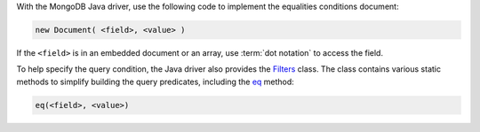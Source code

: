 With the MongoDB Java driver, use the following code to implement
the equalities conditions document:

.. code-block:: java

   new Document( <field>, <value> )

If the ``<field>`` is in an embedded document or an array, use
:term:`dot notation` to access the field.


To help specify the query condition, the Java driver also provides
the Filters_ class. The class contains various static methods to simplify building
the query predicates, including the eq_ method:

.. code-block:: java

   eq(<field>, <value>)

.. _Filters: http://api.mongodb.org/java/3.0/com/mongodb/client/model/Filters.html
.. _eq: http://api.mongodb.org/java/3.0/com/mongodb/client/model/Filters.html#eq-java.lang.String-TItem-


